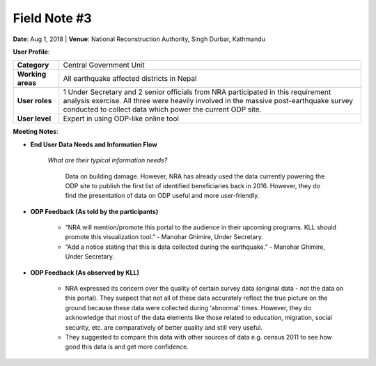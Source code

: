 Field Note #3
=============

**Date**: Aug 1, 2018 | **Venue**: National Reconstruction Authority, Singh Durbar, Kathmandu

**User Profile**:

+-------------------+----------------------------------------------------------------------------------------------------------------------------------------------------------------------------------------------------------------------------------------+
| **Category**      | Central Government Unit                                                                                                                                                                                                                |
+-------------------+----------------------------------------------------------------------------------------------------------------------------------------------------------------------------------------------------------------------------------------+
| **Working areas** | All earthquake affected districts in Nepal                                                                                                                                                                                             |
+-------------------+----------------------------------------------------------------------------------------------------------------------------------------------------------------------------------------------------------------------------------------+
| **User roles**    | 1 Under Secretary and 2 senior officials from NRA participated in this requirement analysis exercise. All three were heavily involved in the massive post-earthquake survey conducted to collect data which power the current ODP site.|
+-------------------+----------------------------------------------------------------------------------------------------------------------------------------------------------------------------------------------------------------------------------------+
| **User level**    | Expert in using ODP-like online tool                                                                                                                                                                                                   |
+-------------------+----------------------------------------------------------------------------------------------------------------------------------------------------------------------------------------------------------------------------------------+

**Meeting Notes**:

- **End User Data Needs and Information Flow**

    *What are their typical information needs?*

      Data on building damage. However, NRA has already used the data currently powering the ODP site to publish the first list of identified beneficiaries back in 2016. However, they do find the presentation of data on ODP useful and more user-friendly.


- **ODP Feedback (As told by the participants)**

   - “NRA will mention/promote this portal to the audience in their upcoming programs. KLL should promote this visualization tool.” - Manohar Ghimire, Under Secretary.

   - “Add a notice stating that this is data collected during the earthquake.” - Manohar Ghimire, Under Secretary.


- **ODP Feedback (As observed by KLL)**

   - NRA expressed its concern over the quality of certain survey data (original data - not the data on this portal). They suspect that not all of these data accurately reflect the true picture on the ground because these data were collected during ‘abnormal’ times. However, they do acknowledge that most of the data elements like those related to education, migration, social security, etc. are comparatively of better quality and still very useful.
   - They suggested to compare this data with other sources of data e.g. census 2011 to see how good this data is and get more confidence.




.. image:: _data/meeting3.png
  :alt: In consultation with NRA officials regarding ODP
